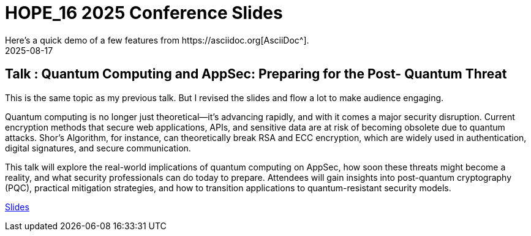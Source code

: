 = HOPE_16 2025 Conference Slides
:imagesdir: /assets/images/posts/HOPE_16/
:page-excerpt: This post has the slides related to my HOPE_16 talk
:page-tags: [HOPE, HOPE_16, Quantum Computing, AppSec, Cryptography, Security]
:revdate: 2025-08-17
// :page-published: false
Here's a quick demo of a few features from https://asciidoc.org[AsciiDoc^].

== Talk : Quantum Computing and AppSec: Preparing for the Post- Quantum Threat

This is the same topic as my previous talk. But I revised the slides and flow a lot to make audience engaging. 

Quantum computing is no longer just theoretical—it’s advancing rapidly, and with it comes a major security disruption. Current encryption methods that secure web applications, APIs, and sensitive data are at risk of becoming obsolete due to quantum attacks. Shor’s Algorithm, for instance, can theoretically break RSA and ECC encryption, which are widely used in authentication, digital signatures, and secure communication.

This talk will explore the real-world implications of quantum computing on AppSec, how soon these threats might become a reality, and what security professionals can do today to prepare. Attendees will gain insights into post-quantum cryptography (PQC), practical mitigation strategies, and how to transition applications to quantum-resistant security models.

link:https://github.com/sheshakandula/slides/blob/main/HOPE_Quantum-Computing-and-AppSec-Preparing-for-the-Post-Quantum-ThreatV1.0.pdf[Slides]

